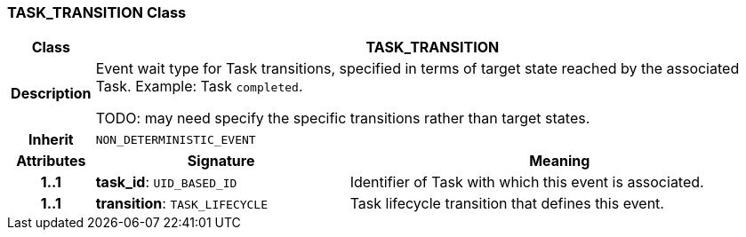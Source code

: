 === TASK_TRANSITION Class

[cols="^1,3,5"]
|===
h|*Class*
2+^h|*TASK_TRANSITION*

h|*Description*
2+a|Event wait type for Task transitions, specified in terms of target state reached by the associated Task. Example: Task `completed`.

TODO: may need specify the specific transitions rather than target states.

h|*Inherit*
2+|`NON_DETERMINISTIC_EVENT`

h|*Attributes*
^h|*Signature*
^h|*Meaning*

h|*1..1*
|*task_id*: `UID_BASED_ID`
a|Identifier of Task with which this event is associated.

h|*1..1*
|*transition*: `TASK_LIFECYCLE`
a|Task lifecycle transition that defines this event.
|===
